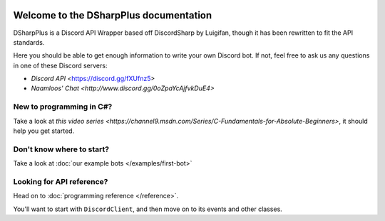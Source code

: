.. image:: https://github.com/NaamloosDT/DSharpPlus/raw/master/logo/dsharp+_smaller.png

Welcome to the DSharpPlus documentation
=========================================

DSharpPlus is a Discord API Wrapper based off DiscordSharp by Luigifan, though it has been rewritten to fit the API standards.

Here you should be able to get enough information to write your own Discord bot. If not, feel free to ask us any questions in one of these Discord servers:

* `Discord API` <https://discord.gg/fXUfnz5>
* `Naamloos' Chat <http://www.discord.gg/0oZpaYcAjfvkDuE4>`

New to programming in C#?
---------------------------

Take a look at `this video series <https://channel9.msdn.com/Series/C-Fundamentals-for-Absolute-Beginners>`, it should help you get started.

Don't know where to start?
----------------------------

Take a look at :doc:`our example bots </examples/first-bot>`

Looking for API reference?
----------------------------

Head on to :doc:`programming reference </reference>`. 

You'll want to start with ``DiscordClient``, and then move on to its events and other classes.
